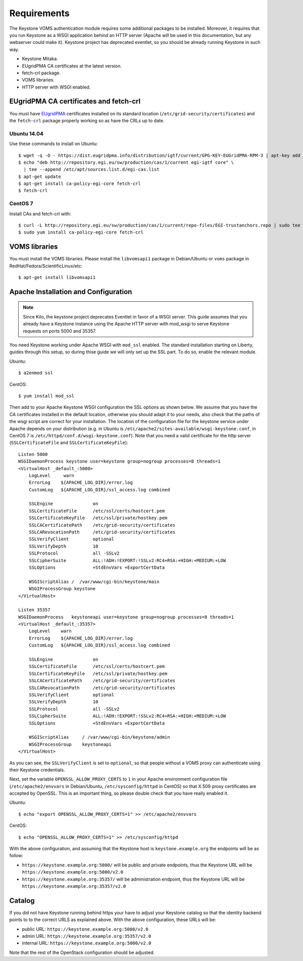 ..
      Copyright 2012 Spanish National Research Council

      Licensed under the Apache License, Version 2.0 (the "License"); you may
      not use this file except in compliance with the License. You may obtain
      a copy of the License at

          http://www.apache.org/licenses/LICENSE-2.0

      Unless required by applicable law or agreed to in writing, software
      distributed under the License is distributed on an "AS IS" BASIS, WITHOUT
      WARRANTIES OR CONDITIONS OF ANY KIND, either express or implied. See the
      License for the specific language governing permissions and limitations
      under the License.

Requirements
============

The Keystone VOMS authentication module requires some additional packages to be
installed. Moreover, it requires that you run Keystone as a WSGI application behind
an HTTP server (Apache will be used in this documentation, but any webserver
could make it). Keystone project has deprecated eventlet, so you should be already
running Keystone in such way.

* Keystone Mitaka.
* EUgridPMA CA certificates at the latest version.
* fetch-crl package.
* VOMS libraries.
* HTTP server with WSGI enabled.

EUgridPMA CA certificates and fetch-crl
~~~~~~~~~~~~~~~~~~~~~~~~~~~~~~~~~~~~~~~

You must have `EUgridPMA <http://www.eugridpma.org/>`_ certificates installed
on its standard location (``/etc/grid-security/certificates``) and the
``fetch-crl`` package properly working so as have the CRLs up to date.

Ubuntu 14.04
^^^^^^^^^^^^

Use these commands to install on Ubuntu::

    $ wget -q -O - https://dist.eugridpma.info/distribution/igtf/current/GPG-KEY-EUGridPMA-RPM-3 | apt-key add -
    $ echo "deb http://repository.egi.eu/sw/production/cas/1/current egi-igtf core" \
      | tee --append /etc/apt/sources.list.d/egi-cas.list
    $ apt-get update
    $ apt-get install ca-policy-egi-core fetch-crl
    $ fetch-crl

CentOS 7
^^^^^^^^

Install CAs and fetch-crl with::

    $ curl -L http://repository.egi.eu/sw/production/cas/1/current/repo-files/EGI-trustanchors.repo | sudo tee /etc/yum.repos.d/EGI-trustanchors.repo
    $ sudo yum install ca-policy-egi-core fetch-crl

VOMS libraries
~~~~~~~~~~~~~~

You must install the VOMS libraries. Please install the ``libvomsapi1`` package in Debian/Ubuntu or
``voms`` package in RedHat/Fedora/ScientificLinux/etc::

    $ apt-get install libvomsapi1

Apache Installation and Configuration
~~~~~~~~~~~~~~~~~~~~~~~~~~~~~~~~~~~~~

.. note::
    Since Kilo, the keystone project deprecates Eventlet in favor of a WSGI
    server. This guide assumes that you already have a Keystone instance using
    the Apache HTTP server with mod_wsgi to serve Keystone requests on ports
    5000 and 35357.

You need Keystone working under Apache WSGI with ``mod_ssl`` enabled. The
standard installation starting on Liberty, guides through this setup, so during
thise guide we will only set up the SSL part. To do so, enable the relevant
module.

Ubuntu::

    $ a2enmod ssl

CentOS::

    $ yum install mod_ssl

Then add to your Apache Keystone WSGI configuration the SSL options as shown below.
We assume that you have the CA certificates installed in the default location,
otherwise you should adapt it to your needs, also check that the paths of the wsgi
script are correct for your installation. The location of the configuration file
for the keystone service under Apache depends on your distribution (e.g. in Ubuntu is
``/etc/apache2/sites-available/wsgi-keystone.conf``, in CentOS 7 is
``/etc/httpd/conf.d/wsgi-keystone.conf``). Note that you need a valid certificate
for the http server (``SSLCertificateFile`` and ``SSLCertificateKeyFile``)::

    Listen 5000
    WSGIDaemonProcess keystone user=keystone group=nogroup processes=8 threads=1
    <VirtualHost _default_:5000>
        LogLevel     warn
        ErrorLog    ${APACHE_LOG_DIR}/error.log
        CustomLog   ${APACHE_LOG_DIR}/ssl_access.log combined

        SSLEngine               on
        SSLCertificateFile      /etc/ssl/certs/hostcert.pem
        SSLCertificateKeyFile   /etc/ssl/private/hostkey.pem
        SSLCACertificatePath    /etc/grid-security/certificates
        SSLCARevocationPath     /etc/grid-security/certificates
        SSLVerifyClient         optional
        SSLVerifyDepth          10
        SSLProtocol             all -SSLv2
        SSLCipherSuite          ALL:!ADH:!EXPORT:!SSLv2:RC4+RSA:+HIGH:+MEDIUM:+LOW
        SSLOptions              +StdEnvVars +ExportCertData

        WSGIScriptAlias /  /var/www/cgi-bin/keystone/main
        WSGIProcessGroup keystone
    </VirtualHost>

    Listen 35357
    WSGIDaemonProcess   keystoneapi user=keystone group=nogroup processes=8 threads=1
    <VirtualHost _default_:35357>
        LogLevel    warn
        ErrorLog    ${APACHE_LOG_DIR}/error.log
        CustomLog   ${APACHE_LOG_DIR}/ssl_access.log combined

        SSLEngine               on
        SSLCertificateFile      /etc/ssl/certs/hostcert.pem
        SSLCertificateKeyFile   /etc/ssl/private/hostkey.pem
        SSLCACertificatePath    /etc/grid-security/certificates
        SSLCARevocationPath     /etc/grid-security/certificates
        SSLVerifyClient         optional
        SSLVerifyDepth          10
        SSLProtocol             all -SSLv2
        SSLCipherSuite          ALL:!ADH:!EXPORT:!SSLv2:RC4+RSA:+HIGH:+MEDIUM:+LOW
        SSLOptions              +StdEnvVars +ExportCertData

        WSGIScriptAlias     / /var/www/cgi-bin/keystone/admin
        WSGIProcessGroup    keystoneapi
    </VirtualHost>

As you can see, the ``SSLVerifyClient`` is set to ``optional``, so that people
without a VOMS proxy can authenticate using their Keystone credentials.

Next, set the variable ``OPENSSL_ALLOW_PROXY_CERTS`` to ``1`` in your Apache
environment configuration file (``/etc/apache2/envvars`` in Debian/Ubuntu,
``/etc/sysconfig/httpd`` in CentOS) so that X.509 proxy certificates are
accepted by OpenSSL. This is an important thing, so please double check that
you have really enabled it.

Ubuntu::

    $ echo "export OPENSSL_ALLOW_PROXY_CERTS=1" >> /etc/apache2/envvars

CentOS::

    $ echo "OPENSSL_ALLOW_PROXY_CERTS=1" >> /etc/sysconfig/httpd


With the above configuration, and assuming that the Keystone host is
``keystone.example.org`` the endpoints will be as follow:

* ``https://keystone.example.org:5000/`` will be public and private endpoints,
  thus the Keystone URL will be ``https://keystone.example.org:5000/v2.0``
* ``https://keystone.example.org:35357/`` will be administration endpoint,
  thus the Keystone URL will be ``https://keystone.example.org:35357/v2.0``


Catalog
~~~~~~~

If you did not have Keystone running behind https your have to adjust your
Keystone catalog so that the identity backend points to to the correct URLS as
explained above. With the above configuration, these URLs will be:

* public URL: ``https://keystone.example.org:5000/v2.0``
* admin URL: ``https://keystone.example.org:35357/v2.0``
* internal URL: ``https://keystone.example.org:5000/v2.0``

Note that the rest of the OpenStack configuration should be adjusted.
